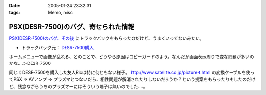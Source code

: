 :date: 2005-01-24 23:32:31
:tags: Memo, misc

===============================================
PSX(DESR-7500)のバグ、寄せられた情報
===============================================

`PSX(DESR-7500)のバグ、その後`_ にトラックバックをもらったのだけど、うまくいってないみたい。

- トラックバック元： `DESR-7500購入`_

ホームメニューで画像が乱れる、とのことで、どうやら原因はコピーガードのよう。なんだか画面表示周りで変な問題が多いのかな‥‥＞DESR-7500

同じくDESR-7500を購入した友人Ricは特に何ともない様子。 http://www.satellite.co.jp/picture-t.html の変換ケーブルを使ってPSX ⇒ AVアンプ ⇒ プラズマとつないだら、相性問題が解消されたりしないだろうか？という提案をもらったりもしたのだけど、残念ながらうちのプラズマーにはそういう端子は無いのでした‥‥。


.. _`PSX(DESR-7500)のバグ、その後`: http://www.freia.jp/taka/blog/120
.. _`DESR-7500購入`: http://tomoaki.cocolog-nifty.com/pc/2005/01/desr7500.html



.. :extend type: text/plain
.. :extend:

